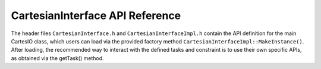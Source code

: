 .. _cartesian_ifc:

CartesianInterface API Reference
================================

The header files ``CartesianInterface.h`` and ``CartesianInterfaceImpl.h``
contain the API definition for the main CartesIO class, which users can load
via the provided factory method ``CartesianInterfaceImpl::MakeInstance()``.
After loading, the recommended way to interact with the defined tasks
and constraint is to use their own specific APIs, as
obtained via the getTask() method.


.. doxygenclass:: XBot::Cartesian::CartesianInterface
    :members:

.. doxygenclass:: XBot::Cartesian::CartesianInterfaceImpl
    :members:

